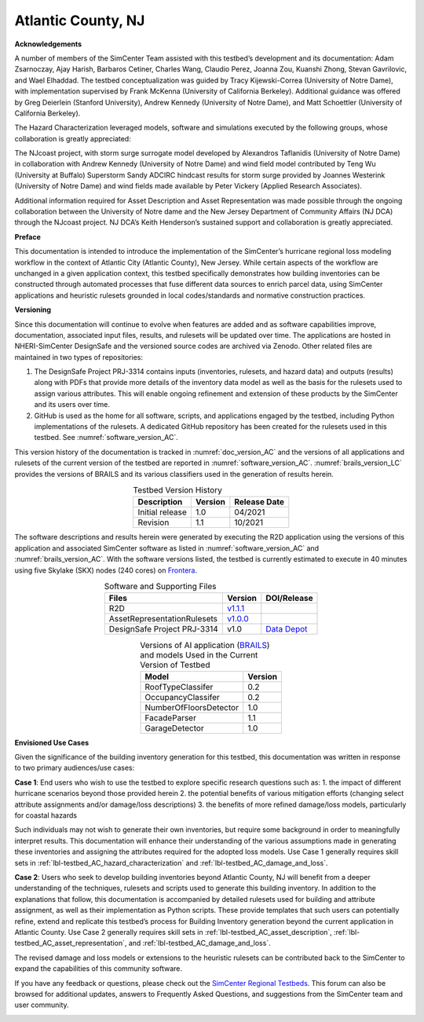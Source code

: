 .. _lbl-testbed_Atlantic_City:

*******************
Atlantic County, NJ
*******************


**Acknowledgements**

A number of members of the SimCenter Team assisted with this testbed’s development and its documentation: 
Adam Zsarnoczay, Ajay Harish, Barbaros Cetiner, Charles Wang, Claudio Perez, Joanna Zou, Kuanshi Zhong, Stevan Gavrilovic, and Wael Elhaddad. 
The testbed conceptualization was guided by Tracy Kijewski-Correa (University of Notre Dame), 
with implementation supervised by Frank McKenna (University of California Berkeley). 
Additional guidance was offered by Greg Deierlein (Stanford University), Andrew Kennedy 
(University of Notre Dame), and Matt Schoettler (University of California Berkeley). 

The Hazard Characterization leveraged models, software and simulations executed by the following groups, 
whose collaboration is greatly appreciated:

The NJcoast project, with storm surge surrogate model developed by Alexandros Taflanidis (University of Notre Dame) 
in collaboration with Andrew Kennedy (University of Notre Dame) and wind field model contributed by Teng Wu (University at Buffalo)
Superstorm Sandy ADCIRC hindcast results for storm surge provided by Joannes Westerink (University of Notre Dame) 
and wind fields made available by Peter Vickery (Applied Research Associates).

Additional information required for Asset Description and Asset Representation was made possible through the 
ongoing collaboration between the University of Notre dame and the New Jersey Department of Community Affairs (NJ DCA) 
through the NJcoast project. NJ DCA’s Keith Henderson’s sustained support and collaboration is greatly appreciated.

**Preface**

This documentation is intended to introduce the implementation of the SimCenter’s hurricane 
regional loss modeling workflow in the context of Atlantic City (Atlantic County), New Jersey. 
While certain aspects of the workflow are unchanged in a given application context, this 
testbed specifically demonstrates how building inventories can be constructed through 
automated processes that fuse different data sources to enrich parcel data, using SimCenter 
applications and heuristic rulesets grounded in local codes/standards and normative 
construction practices. 

**Versioning**

Since this documentation will continue to evolve when features are added and as software capabilities improve, documentation, 
associated input files, results, and rulesets will be updated over time. The applications are hosted in NHERI-SimCenter 
DesignSafe and the versioned source codes are archived via Zenodo. Other related files are maintained in two types of repositories:

#. The DesignSafe Project PRJ-3314 contains inputs (inventories, rulesets, and hazard data) and outputs (results) along with PDFs that 
   provide more details of the inventory data model as well as the basis for the rulesets used to assign various attributes. This will 
   enable ongoing refinement and extension of these products by the SimCenter and its users over time.
#. GitHub is used as the home for all software, scripts, and applications engaged by the testbed, including Python implementations 
   of the rulesets. A dedicated GitHub repository has been created for the rulesets used in this testbed. See :numref:`software_version_AC`.

This version history of the documentation is tracked in :numref:`doc_version_AC`
and the versions of all applications and rulesets of the current version of the testbed are reported in :numref:`software_version_AC`.
:numref:`brails_version_LC` provides the versions of BRAILS and its various classifiers used in the generation of results herein.

.. list-table:: Testbed Version History
   :name: doc_version_AC
   :header-rows: 1
   :align: center

   * - Description
     - Version
     - Release Date
   * - Initial release
     - 1.0
     - 04/2021
   * - Revision
     - 1.1
     - 10/2021

The software descriptions and results herein were generated by executing the R2D application using the versions 
of this application and associated SimCenter software as listed in :numref:`software_version_AC` and 
:numref:`brails_version_AC`. With the software versions listed, the testbed is currently estimated 
to execute in 40 minutes using five Skylake (SKX) nodes (240 cores) on `Frontera <https://www.tacc.utexas.edu/systems/frontera>`_.

.. list-table:: Software and Supporting Files
   :name: software_version_AC
   :header-rows: 1
   :align: center

   * - Files
     - Version
     - DOI/Release
   * - R2D
     - `v1.1.1 <https://www.designsafe-ci.org/data/browser/public/designsafe.storage.community/SimCenter/Software/R2Dt>`_
     - .. image:: https://zenodo.org/badge/DOI/10.5281/zenodo.5033626.svg
          :target: https://doi.org/10.5281/zenodo.5033626
   * - AssetRepresentationRulesets
     - `v1.0.0 <https://github.com/NHERI-SimCenter/AssetRepresentationRulesets/releases/tag/v1.0.0>`_
     - .. image:: https://zenodo.org/badge/DOI/10.5281/zenodo.5496056.svg
          :target: https://doi.org/10.5281/zenodo.5496056
   * - DesignSafe Project PRJ-3314
     - v1.0
     - `Data Depot <https://www.designsafe-ci.org/data/browser/projects/6469761920420942316-242ac114-0001-012/>`_

.. list-table:: Versions of AI application (`BRAILS <https://doi.org/10.5281/zenodo.4570554>`_) and models Used in the Current Version of Testbed
   :name: brails_version_AC
   :header-rows: 1
   :align: center

   * - Model
     - Version
   * - RoofTypeClassifer
     - 0.2
   * - OccupancyClassifer
     - 0.2
   * - NumberOfFloorsDetector
     - 1.0
   * - FacadeParser
     - 1.1
   * - GarageDetector
     - 1.0

**Envisioned Use Cases**

Given the significance of the building inventory generation for this 
testbed, this documentation was written in response to two primary audiences/use cases:

**Case 1**: End users who wish to use the testbed to explore specific research questions such as:
1. the impact of different hurricane scenarios beyond those provided herein
2. the potential benefits of various mitigation efforts (changing select attribute assignments and/or damage/loss descriptions)
3. the benefits of more refined damage/loss models, particularly for coastal hazards

Such individuals may not wish to generate their own inventories, but require some background in order 
to meaningfully interpret results. This documentation will enhance their understanding of the various 
assumptions made in generating these inventories and assigning the attributes required for the adopted 
loss models. Use Case 1 generally requires skill sets in :ref:`lbl-testbed_AC_hazard_characterization` and 
:ref:`lbl-testbed_AC_damage_and_loss`.

**Case 2**: Users who seek to develop building inventories beyond Atlantic County, NJ will benefit from a 
deeper understanding of the techniques, rulesets and scripts used to generate this building inventory. 
In addition to the explanations that follow, this documentation is accompanied by detailed rulesets used 
for building and attribute assignment, 
as well as their implementation as Python scripts. 
These provide templates that such users can potentially 
refine, extend and replicate this testbed’s process for Building Inventory generation beyond the current 
application in Atlantic County. Use Case 2 generally requires skill sets in :ref:`lbl-testbed_AC_asset_description`, 
:ref:`lbl-testbed_AC_asset_representation`, and :ref:`lbl-testbed_AC_damage_and_loss`.

The revised damage and loss models or extensions to the heuristic rulesets can be contributed back to the SimCenter 
to expand the capabilities of this community software. 

If you have any feedback or questions, please check out the `SimCenter Regional Testbeds <http://simcenter-messageboard.designsafe-ci.org/smf/index.php?board=22.0>`_. 
This forum can also be browsed for additional updates, answers to Frequently Asked Questions, and suggestions from the SimCenter team and user community.

.. _lbl-testbeds-manual:

.. toctree-filt::
   :maxdepth: 1

   acknowledgements
   overview
   asset_description
   hazard_characterization
   asset_representation
   response_simulation
   damage_and_loss
   uncertainty_quantification
   example_outputs
   sample_results
   future_refinements
   best_practices
   pws_conversion
   feedback_request

